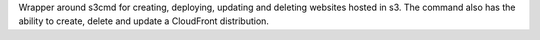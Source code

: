 Wrapper around s3cmd for creating, deploying, updating and deleting websites hosted in s3. The command also has the ability to create, delete and update a CloudFront distribution.


